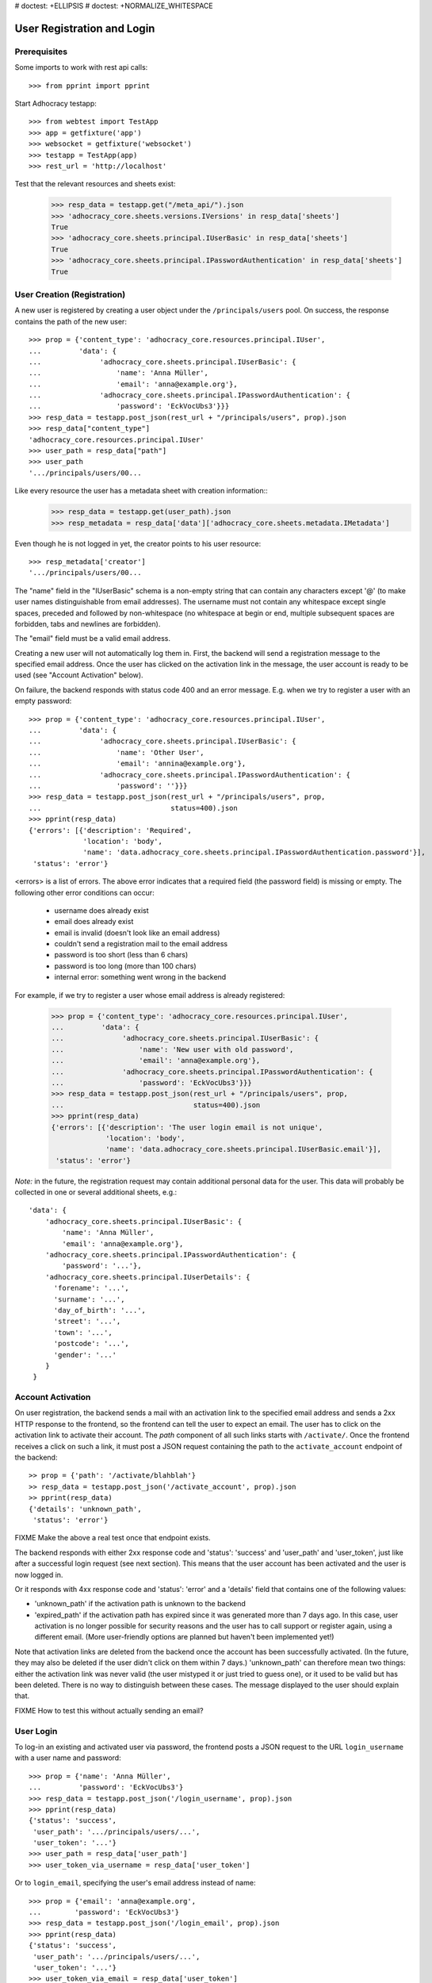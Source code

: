 # doctest: +ELLIPSIS
# doctest: +NORMALIZE_WHITESPACE

User Registration and Login
===========================

Prerequisites
-------------

Some imports to work with rest api calls::

    >>> from pprint import pprint

Start Adhocracy testapp::

    >>> from webtest import TestApp
    >>> app = getfixture('app')
    >>> websocket = getfixture('websocket')
    >>> testapp = TestApp(app)
    >>> rest_url = 'http://localhost'


Test that the relevant resources and sheets exist:

    >>> resp_data = testapp.get("/meta_api/").json
    >>> 'adhocracy_core.sheets.versions.IVersions' in resp_data['sheets']
    True
    >>> 'adhocracy_core.sheets.principal.IUserBasic' in resp_data['sheets']
    True
    >>> 'adhocracy_core.sheets.principal.IPasswordAuthentication' in resp_data['sheets']
    True

User Creation (Registration)
----------------------------

A new user is registered by creating a user object under the
``/principals/users`` pool. On success, the response contains the
path of the new user::

    >>> prop = {'content_type': 'adhocracy_core.resources.principal.IUser',
    ...         'data': {
    ...              'adhocracy_core.sheets.principal.IUserBasic': {
    ...                  'name': 'Anna Müller',
    ...                  'email': 'anna@example.org'},
    ...              'adhocracy_core.sheets.principal.IPasswordAuthentication': {
    ...                  'password': 'EckVocUbs3'}}}
    >>> resp_data = testapp.post_json(rest_url + "/principals/users", prop).json
    >>> resp_data["content_type"]
    'adhocracy_core.resources.principal.IUser'
    >>> user_path = resp_data["path"]
    >>> user_path
    '.../principals/users/00...

Like every resource the user has a metadata sheet with creation information::
    >>> resp_data = testapp.get(user_path).json
    >>> resp_metadata = resp_data['data']['adhocracy_core.sheets.metadata.IMetadata']

Even though he is not logged in yet, the creator points to his user resource::

    >>> resp_metadata['creator']
    '.../principals/users/00...

The "name" field in the "IUserBasic" schema is a non-empty string that
can contain any characters except '@' (to make user names distinguishable
from email addresses). The username must not contain any whitespace except
single spaces, preceded and followed by non-whitespace (no whitespace at
begin or end, multiple subsequent spaces are forbidden,
tabs and newlines are forbidden).

The "email" field must be a valid email address.

Creating a new user will not automatically log them in. First, the backend
will send a registration message to the specified email address. Once the user
has clicked on the activation link in the message, the user account is ready
to be used (see "Account Activation" below).

On failure, the backend responds with status code 400 and an error message.
E.g. when we try to register a user with an empty password::

    >>> prop = {'content_type': 'adhocracy_core.resources.principal.IUser',
    ...         'data': {
    ...              'adhocracy_core.sheets.principal.IUserBasic': {
    ...                  'name': 'Other User',
    ...                  'email': 'annina@example.org'},
    ...              'adhocracy_core.sheets.principal.IPasswordAuthentication': {
    ...                  'password': ''}}}
    >>> resp_data = testapp.post_json(rest_url + "/principals/users", prop,
    ...                               status=400).json
    >>> pprint(resp_data)
    {'errors': [{'description': 'Required',
                 'location': 'body',
                 'name': 'data.adhocracy_core.sheets.principal.IPasswordAuthentication.password'}],
     'status': 'error'}

<errors> is a list of errors. The above error indicates that a required
field (the password field) is missing or empty. The following other error
conditions can occur:

  * username does already exist
  * email does already exist
  * email is invalid (doesn't look like an email address)
  * couldn't send a registration mail to the email address
  * password is too short (less than 6 chars)
  * password is too long (more than 100 chars)
  * internal error: something went wrong in the backend

For example, if we try to register a user whose email address is already
registered:

    >>> prop = {'content_type': 'adhocracy_core.resources.principal.IUser',
    ...         'data': {
    ...              'adhocracy_core.sheets.principal.IUserBasic': {
    ...                  'name': 'New user with old password',
    ...                  'email': 'anna@example.org'},
    ...              'adhocracy_core.sheets.principal.IPasswordAuthentication': {
    ...                  'password': 'EckVocUbs3'}}}
    >>> resp_data = testapp.post_json(rest_url + "/principals/users", prop,
    ...                               status=400).json
    >>> pprint(resp_data)
    {'errors': [{'description': 'The user login email is not unique',
                 'location': 'body',
                 'name': 'data.adhocracy_core.sheets.principal.IUserBasic.email'}],
     'status': 'error'}

*Note:* in the future, the registration request may contain additional
personal data for the user. This data will probably be collected in one or
several additional sheets, e.g.::

    'data': {
        'adhocracy_core.sheets.principal.IUserBasic': {
            'name': 'Anna Müller',
            'email': 'anna@example.org'},
        'adhocracy_core.sheets.principal.IPasswordAuthentication': {
            'password': '...'},
        'adhocracy_core.sheets.principal.IUserDetails': {
          'forename': '...',
          'surname': '...',
          'day_of_birth': '...',
          'street': '...',
          'town': '...',
          'postcode': '...',
          'gender': '...'
        }
     }


Account Activation
------------------

On user registration, the backend sends a mail with an activation link
to the specified email address and sends a 2xx HTTP response to the
frontend, so the frontend can tell the user to expect an email.  The
user has to click on the activation link to activate their
account. The *path* component of all such links starts with
``/activate/``. Once the frontend receives a click on such a link, it
must post a JSON request containing the path to the
``activate_account`` endpoint of the backend::

    >> prop = {'path': '/activate/blahblah'}
    >> resp_data = testapp.post_json('/activate_account', prop).json
    >> pprint(resp_data)
    {'details': 'unknown_path',
     'status': 'error'}

FIXME Make the above a real test once that endpoint exists.

The backend responds with either 2xx response code and 'status':
'success' and 'user_path' and 'user_token', just like after a
successful login request (see next section).  This means that the user
account has been activated and the user is now logged in.

Or it responds with 4xx response code and 'status': 'error' and a
'details' field that contains one of the following values:

* 'unknown_path' if the activation path is unknown to the backend
* 'expired_path' if the activation path has expired since it was generated more
  than 7 days ago. In this case, user activation is no longer possible for
  security reasons and the user has to call support or register again,
  using a different email. (More user-friendly options are planned but haven't
  been implemented yet!)

Note that activation links are deleted from the backend once the account has
been successfully activated. (In the future, they may also be deleted if the
user didn't click on them within 7 days.) 'unknown_path' can therefore mean
two things: either the activation link was never valid (the user
mistyped it or just tried to guess one), or it used to be valid but has been
deleted. There is no way to distinguish between these cases.  The message
displayed to the user should explain that.

FIXME How to test this without actually sending an email?

User Login
----------

To log-in an existing and activated user via password, the frontend posts a
JSON request to the URL ``login_username`` with a user name and password::

    >>> prop = {'name': 'Anna Müller',
    ...         'password': 'EckVocUbs3'}
    >>> resp_data = testapp.post_json('/login_username', prop).json
    >>> pprint(resp_data)
    {'status': 'success',
     'user_path': '.../principals/users/...',
     'user_token': '...'}
    >>> user_path = resp_data['user_path']
    >>> user_token_via_username = resp_data['user_token']

Or to ``login_email``, specifying the user's email address instead of name::

    >>> prop = {'email': 'anna@example.org',
    ...        'password': 'EckVocUbs3'}
    >>> resp_data = testapp.post_json('/login_email', prop).json
    >>> pprint(resp_data)
    {'status': 'success',
     'user_path': '.../principals/users/...',
     'user_token': '...'}
    >>> user_token_via_email = resp_data['user_token']

On success, the backend sends back the path to the object
representing the logged-in user and a token that must be used to authorize
additional requests by the user.

An error is returned if the specified user name or email doesn't exist or if
the wrong password is specified. For security reasons,
the same error message (referring to the password) is given in all these
cases.

    >>> prop = {'name': 'No such user',
    ...         'password': 'EckVocUbs3'}
    >>> resp_data = testapp.post_json('/login_username', prop, status=400).json
    >>> pprint(resp_data)
    {'errors': [{'description': "User doesn't exist or password is wrong",
                 'location': 'body',
                 'name': 'password'}],
     'status': 'error'}

A different error message is given if username and password are valid but
the user account hasn't been activated yet:
FIXME document exact contents and test.


User Authentication
-------------------

Once the user is logged in, the backend must add two header fields to all
HTTP requests made for the user: "X-User-Path" and "X-User-Token". Their
values are the received "user_path" and "user_token",
respectively. The backend validates the token. If it's valid and not
expired, the requested action is performed in the name and with the rights
of the logged-in user.

Without authentication we may not post anything::    

    >>> resp_data = testapp.options(rest_url + "/adhocracy").json
    >>> pprint(resp_data['POST']['request_body'])
    []

With authentication instead we may::

    >>> from adhocracy_core.testing import god_authentication_header
    >>> user_god = god_authentication_header
    >>> resp_data = testapp.options(rest_url + "/adhocracy", headers=user_god).json
    >>> pprint(resp_data['POST']['request_body'])
    [...'adhocracy_core.resources.pool.IBasicPool',...]

FIXME: If the token is not valid or expired the backend responds with an error status 
that identifies the "X-User-Token" header as source of the problem::

    >> resp_data = testapp.get('/meta_api/', headers=headers).json
    >> resp_data['status']
    'error'
    >> resp_data['errors'][0]['location']
    'header'
    >> resp_data['errors'][0]['name']
    'X-User-Token'
    >> resp_data['errors'][0]['description']
    'invalid user token'

Tokens will usually expire after some time. (In the current implementation,
they expire by default after 30 days, but configurations may change this.)
Once they are expired, they will be considered as invalid so any further
requests made by the user will lead to errors. To resolve this,
the user must log in again.


User Logout
-----------

For now, there is no explicit "logout" action that would discard a
generated user token. (*Note:* This may change in a future story.) To log a
user out, the frontend can simply "forget" the received user token and
never use it any more. The token will automatically expire in the backend
after a few hours.


User Re-Login
-------------

If a user logs in, any previous user tokens generated for the same user
will still remain valid until they expire in the normal way. This allows
the user to be logged in from different devices at the same time. ::

    >>> user_token_via_username != user_token_via_email
    True
    >>> headers = {'X-User-Token': user_token_via_username }
    >>> resp_data = testapp.get('/meta_api/', headers=headers).json
    >>> 'resources' in resp_data.keys()
    True
    >>> headers = {'X-User-Token': user_token_via_email }
    >>> resp_data = testapp.get('/meta_api/', headers=headers).json
    >>> 'resources' in resp_data.keys()
    True
